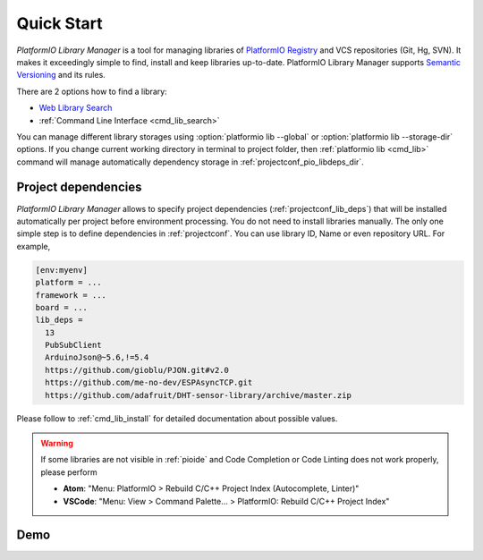 ..  Copyright (c) 2014-present PlatformIO <contact@platformio.org>
    Licensed under the Apache License, Version 2.0 (the "License");
    you may not use this file except in compliance with the License.
    You may obtain a copy of the License at
       http://www.apache.org/licenses/LICENSE-2.0
    Unless required by applicable law or agreed to in writing, software
    distributed under the License is distributed on an "AS IS" BASIS,
    WITHOUT WARRANTIES OR CONDITIONS OF ANY KIND, either express or implied.
    See the License for the specific language governing permissions and
    limitations under the License.

.. _library_quickstart:

Quick Start
===========

*PlatformIO Library Manager* is a tool for managing libraries of
`PlatformIO Registry <http://platformio.org/lib>`__ and VCS repositories (Git,
Hg, SVN). It makes it exceedingly simple to find, install and keep libraries
up-to-date. PlatformIO Library Manager supports
`Semantic Versioning <http://semver.org>`_ and its rules.

There are 2 options how to find a library:

* `Web Library Search <http://platformio.org/lib>`__
* :ref:`Command Line Interface <cmd_lib_search>`

You can manage different library storages using
:option:`platformio lib --global` or  :option:`platformio lib --storage-dir`
options. If you change current working directory in terminal to project folder,
then :ref:`platformio lib <cmd_lib>` command will manage automatically dependency
storage in :ref:`projectconf_pio_libdeps_dir`.

Project dependencies
--------------------

*PlatformIO Library Manager* allows to specify project dependencies
(:ref:`projectconf_lib_deps`) that will be installed automatically per project
before environment processing. You do not need to install libraries manually.
The only one simple step is to define dependencies in :ref:`projectconf`.
You can use library ID, Name or even repository URL. For example,

.. code-block:: ini

  [env:myenv]
  platform = ...
  framework = ...
  board = ...
  lib_deps =
    13
    PubSubClient
    ArduinoJson@~5.6,!=5.4
    https://github.com/gioblu/PJON.git#v2.0
    https://github.com/me-no-dev/ESPAsyncTCP.git
    https://github.com/adafruit/DHT-sensor-library/archive/master.zip

Please follow to :ref:`cmd_lib_install` for detailed documentation about
possible values.

.. warning::

  If some libraries are not visible in :ref:`pioide` and Code Completion or
  Code Linting does not work properly, please perform

  * **Atom**: "Menu: PlatformIO > Rebuild C/C++ Project Index (Autocomplete,
    Linter)"
  * **VSCode**: "Menu: View > Command Palette... > PlatformIO: Rebuild C/C++
    Project Index"

Demo
----

.. image:: ../_static/platformio-demo-lib.gif
